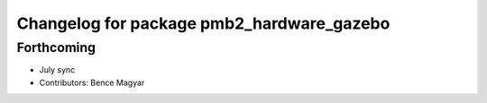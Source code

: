 ^^^^^^^^^^^^^^^^^^^^^^^^^^^^^^^^^^^^^^^^^^
Changelog for package pmb2_hardware_gazebo
^^^^^^^^^^^^^^^^^^^^^^^^^^^^^^^^^^^^^^^^^^

Forthcoming
-----------
* July sync
* Contributors: Bence Magyar
